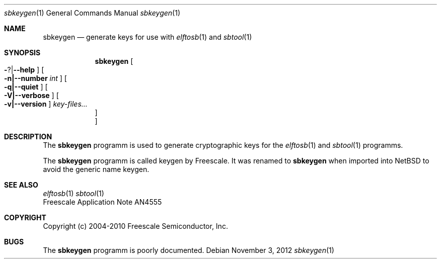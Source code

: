 .\" sbkeygen.8,v 1.1 2012/11/15 19:49:16 jkunz Exp
.\"
.\" Copyright (c) 2012 The NetBSD Foundation, Inc.
.\" All rights reserved.
.\"
.\" Redistribution and use in source and binary forms, with or without
.\" modification, are permitted provided that the following conditions
.\" are met:
.\" 1. Redistributions of source code must retain the above copyright
.\"    notice, this list of conditions and the following disclaimer.
.\" 2. Redistributions in binary form must reproduce the above copyright
.\"    notice, this list of conditions and the following disclaimer in the
.\"    documentation and/or other materials provided with the distribution.
.\"
.\" THIS SOFTWARE IS PROVIDED BY THE NETBSD FOUNDATION, INC. AND CONTRIBUTORS
.\" ``AS IS'' AND ANY EXPRESS OR IMPLIED WARRANTIES, INCLUDING, BUT NOT LIMITED
.\" TO, THE IMPLIED WARRANTIES OF MERCHANTABILITY AND FITNESS FOR A PARTICULAR
.\" PURPOSE ARE DISCLAIMED.  IN NO EVENT SHALL THE FOUNDATION OR CONTRIBUTORS
.\" BE LIABLE FOR ANY DIRECT, INDIRECT, INCIDENTAL, SPECIAL, EXEMPLARY, OR
.\" CONSEQUENTIAL DAMAGES (INCLUDING, BUT NOT LIMITED TO, PROCUREMENT OF
.\" SUBSTITUTE GOODS OR SERVICES; LOSS OF USE, DATA, OR PROFITS; OR BUSINESS
.\" INTERRUPTION) HOWEVER CAUSED AND ON ANY THEORY OF LIABILITY, WHETHER IN
.\" CONTRACT, STRICT LIABILITY, OR TORT (INCLUDING NEGLIGENCE OR OTHERWISE)
.\" ARISING IN ANY WAY OUT OF THE USE OF THIS SOFTWARE, EVEN IF ADVISED OF THE
.\" POSSIBILITY OF SUCH DAMAGE.
.\"
.Dd November 3, 2012
.Dt sbkeygen 1
.Os
.Sh NAME
.Nm sbkeygen
.Nd generate keys for use with
.Xr elftosb 1
and
.Xr sbtool 1
.Sh SYNOPSIS
.Nm
.Oo Fl ? Ns \&| Ns Fl -help Oc
.Oo Fl n|--number Ar int Oc
.Oo Fl q|--quiet Oc
.Oo Fl V|--verbose Oc
.Oo Fl v|--version Oc
.Ar key-files...
.Oc
.Oc
.Sh DESCRIPTION
The
.Nm
programm is used to generate cryptographic keys for the
.Xr elftosb 1
and
.Xr sbtool 1
programms.
.Pp
The
.Nm
programm is called keygen by Freescale. It was renamed to 
.Nm
when imported into NetBSD to avoid the generic name keygen.
.Sh SEE ALSO
.Xr elftosb 1
.Xr sbtool 1
.br
Freescale Application Note AN4555
.Sh COPYRIGHT
Copyright (c) 2004-2010 Freescale Semiconductor, Inc.
.Sh BUGS
The
.Nm
programm is poorly documented.
